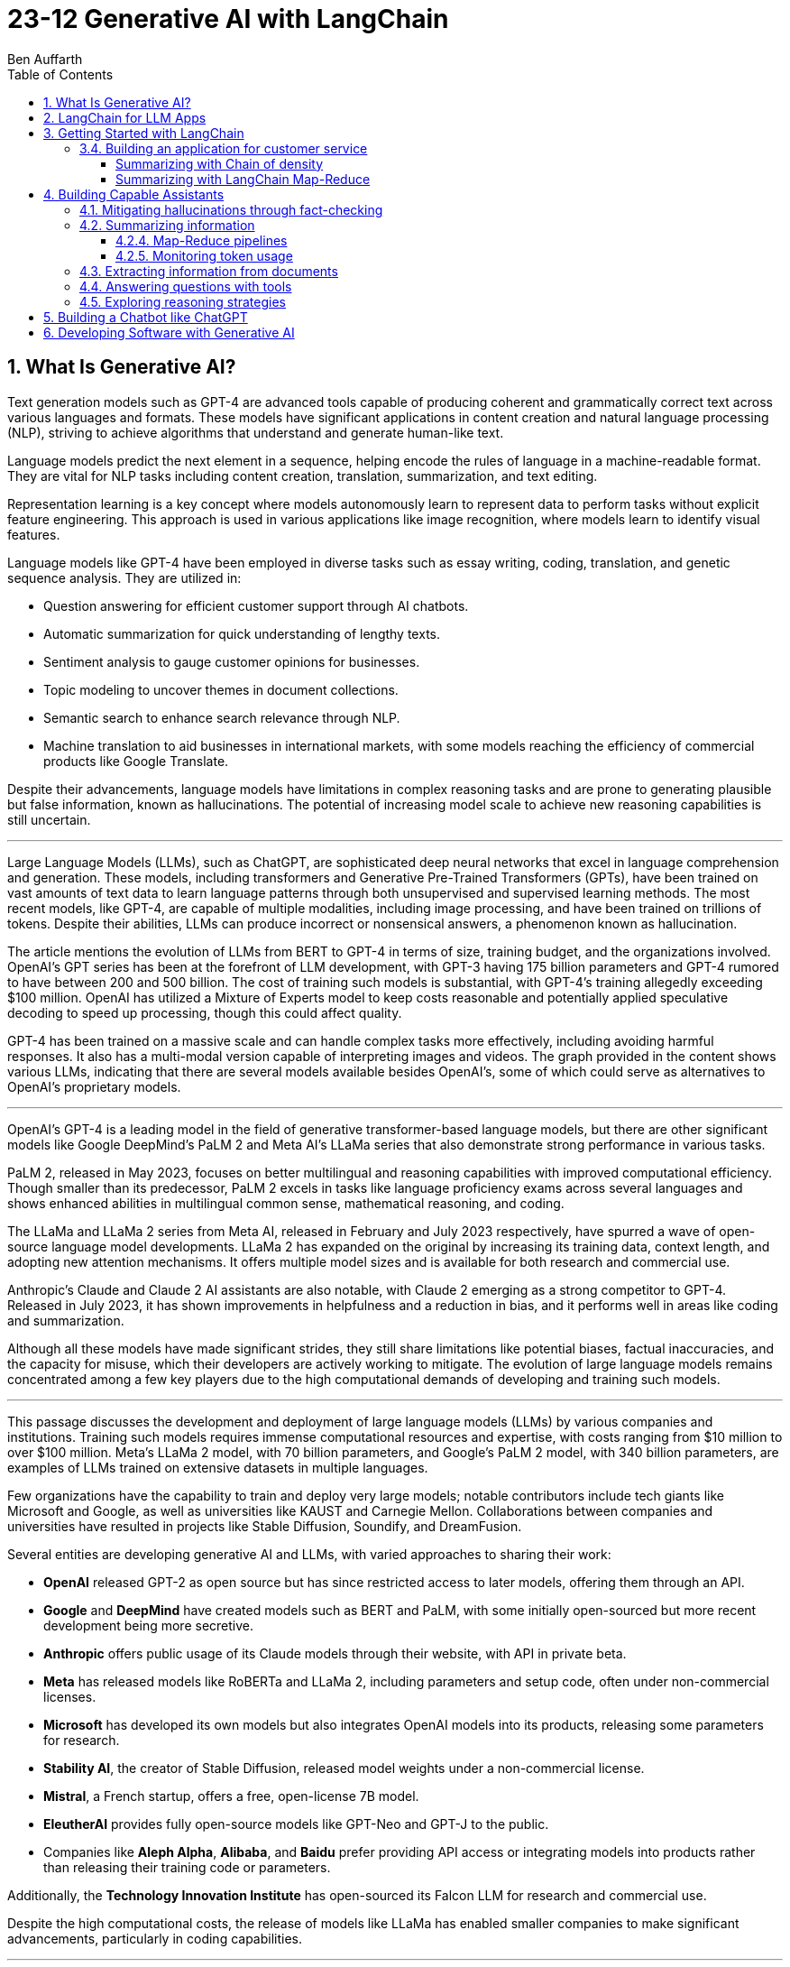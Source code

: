 = 23-12 Generative AI with LangChain
:source-highlighter: coderay
:icons: font
:toc: right
:toclevels: 4
Ben Auffarth

== 1. What Is Generative AI?

Text generation models such as GPT-4 are advanced tools capable of producing coherent and grammatically correct text across various languages and formats. These models have significant applications in content creation and natural language processing (NLP), striving to achieve algorithms that understand and generate human-like text.

Language models predict the next element in a sequence, helping encode the rules of language in a machine-readable format. They are vital for NLP tasks including content creation, translation, summarization, and text editing.

Representation learning is a key concept where models autonomously learn to represent data to perform tasks without explicit feature engineering. This approach is used in various applications like image recognition, where models learn to identify visual features.

Language models like GPT-4 have been employed in diverse tasks such as essay writing, coding, translation, and genetic sequence analysis. They are utilized in:

- Question answering for efficient customer support through AI chatbots.
- Automatic summarization for quick understanding of lengthy texts.
- Sentiment analysis to gauge customer opinions for businesses.
- Topic modeling to uncover themes in document collections.
- Semantic search to enhance search relevance through NLP.
- Machine translation to aid businesses in international markets, with some models reaching the efficiency of commercial products like Google Translate.

Despite their advancements, language models have limitations in complex reasoning tasks and are prone to generating plausible but false information, known as hallucinations. The potential of increasing model scale to achieve new reasoning capabilities is still uncertain.

---

Large Language Models (LLMs), such as ChatGPT, are sophisticated deep neural networks that excel in language comprehension and generation. These models, including transformers and Generative Pre-Trained Transformers (GPTs), have been trained on vast amounts of text data to learn language patterns through both unsupervised and supervised learning methods. The most recent models, like GPT-4, are capable of multiple modalities, including image processing, and have been trained on trillions of tokens. Despite their abilities, LLMs can produce incorrect or nonsensical answers, a phenomenon known as hallucination.

The article mentions the evolution of LLMs from BERT to GPT-4 in terms of size, training budget, and the organizations involved. OpenAI's GPT series has been at the forefront of LLM development, with GPT-3 having 175 billion parameters and GPT-4 rumored to have between 200 and 500 billion. The cost of training such models is substantial, with GPT-4's training allegedly exceeding $100 million. OpenAI has utilized a Mixture of Experts model to keep costs reasonable and potentially applied speculative decoding to speed up processing, though this could affect quality.

GPT-4 has been trained on a massive scale and can handle complex tasks more effectively, including avoiding harmful responses. It also has a multi-modal version capable of interpreting images and videos. The graph provided in the content shows various LLMs, indicating that there are several models available besides OpenAI's, some of which could serve as alternatives to OpenAI's proprietary models.

---

OpenAI’s GPT-4 is a leading model in the field of generative transformer-based language models, but there are other significant models like Google DeepMind’s PaLM 2 and Meta AI's LLaMa series that also demonstrate strong performance in various tasks.

PaLM 2, released in May 2023, focuses on better multilingual and reasoning capabilities with improved computational efficiency. Though smaller than its predecessor, PaLM 2 excels in tasks like language proficiency exams across several languages and shows enhanced abilities in multilingual common sense, mathematical reasoning, and coding.

The LLaMa and LLaMa 2 series from Meta AI, released in February and July 2023 respectively, have spurred a wave of open-source language model developments. LLaMa 2 has expanded on the original by increasing its training data, context length, and adopting new attention mechanisms. It offers multiple model sizes and is available for both research and commercial use.

Anthropic's Claude and Claude 2 AI assistants are also notable, with Claude 2 emerging as a strong competitor to GPT-4. Released in July 2023, it has shown improvements in helpfulness and a reduction in bias, and it performs well in areas like coding and summarization.

Although all these models have made significant strides, they still share limitations like potential biases, factual inaccuracies, and the capacity for misuse, which their developers are actively working to mitigate. The evolution of large language models remains concentrated among a few key players due to the high computational demands of developing and training such models.

---

This passage discusses the development and deployment of large language models (LLMs) by various companies and institutions. Training such models requires immense computational resources and expertise, with costs ranging from $10 million to over $100 million. Meta's LLaMa 2 model, with 70 billion parameters, and Google's PaLM 2 model, with 340 billion parameters, are examples of LLMs trained on extensive datasets in multiple languages.

Few organizations have the capability to train and deploy very large models; notable contributors include tech giants like Microsoft and Google, as well as universities like KAUST and Carnegie Mellon. Collaborations between companies and universities have resulted in projects like Stable Diffusion, Soundify, and DreamFusion.

Several entities are developing generative AI and LLMs, with varied approaches to sharing their work:

- **OpenAI** released GPT-2 as open source but has since restricted access to later models, offering them through an API.
- **Google** and **DeepMind** have created models such as BERT and PaLM, with some initially open-sourced but more recent development being more secretive.
- **Anthropic** offers public usage of its Claude models through their website, with API in private beta.
- **Meta** has released models like RoBERTa and LLaMa 2, including parameters and setup code, often under non-commercial licenses.
- **Microsoft** has developed its own models but also integrates OpenAI models into its products, releasing some parameters for research.
- **Stability AI**, the creator of Stable Diffusion, released model weights under a non-commercial license.
- **Mistral**, a French startup, offers a free, open-license 7B model.
- **EleutherAI** provides fully open-source models like GPT-Neo and GPT-J to the public.
- Companies like **Aleph Alpha**, **Alibaba**, and **Baidu** prefer providing API access or integrating models into products rather than releasing their training code or parameters.

Additionally, the **Technology Innovation Institute** has open-sourced its Falcon LLM for research and commercial use.

Despite the high computational costs, the release of models like LLaMa has enabled smaller companies to make significant advancements, particularly in coding capabilities.

---

The provided text discusses the transformative impact of the Transformer deep neural network architecture on natural language processing (NLP), particularly with the advent of models like BERT and GPT. This architecture, introduced in the paper "Attention Is All You Need" by Vaswani et al. in 2017, differs from previous models by processing words in parallel rather than sequentially, allowing for more efficient computation.

Transformers consist of an encoder and decoder, each comprising multiple layers with attention mechanisms and feed-forward networks. These models use positional encoding to retain information about word order, layer normalization for stable learning, and multi-head attention to capture different aspects of information simultaneously.

Attention mechanisms, a key feature of transformers, involve computing weighted sums of values based on the similarity between positions in the input sequence. Multi-Query Attention (MQA) is an extension that enhances efficiency, used in models such as OpenAI's GPT series.

Grouped-Query Attention (GQA) is another technique used to speed up attention computation by caching key and value pairs, although it has memory cost issues with larger contexts or batch sizes.

Other efficiency-increasing methods include sparse and low-rank attention, latent bottlenecks, and architectures like transformer-XL which use recursion to store and leverage hidden states of previously encoded sentences.

The majority of large language models (LLMs) are based on the Transformer architecture due to its effectiveness in understanding and generating human language, as well as applications in other domains like image, sound, and 3D object processing.

The text concludes by mentioning that GPT models, which dominate the landscape of LLMs, are characterized by their pre-training process, setting the stage for a discussion on how these models are trained.

---

The transformer model is trained in two stages: unsupervised pre-training and task-specific fine-tuning. Pre-training's objective is to learn a universal representation for various tasks. Masked Language Modeling (MLM) is a pre-training method where the model predicts missing words in a sentence. The model's parameters are updated to minimize the difference between its predictions and the actual tokens.

Two key metrics for training and evaluating language models are Negative Log-Likelihood (NLL) and Perplexity (PPL). NLL measures the probability of correct predictions, with lower values indicating better learning. PPL, which is the exponentiation of NLL, provides a more intuitive measure of model performance; a lower PPL suggests a model that accurately predicts words and is "less surprised" by the next word.

Perplexity is used to compare performance across different language models, where a lower value signifies a more effective model. The training process begins with tokenization, which converts words to numerical representations necessary for the model to process the input.

---

Tokenization is the process of breaking down text into smaller units called tokens, which can be words, subwords, punctuation marks, or numbers. These tokens are then converted into unique numerical IDs through a mapping dictionary. The dictionary is created from the training data before training a Large Language Model (LLM) and remains unchanged afterward.

The numerical IDs assigned to tokens are not random; they are within a specific range, determined by the size of the tokenizer's vocabulary. Tokens are essential for constructing sequences of text during the processing of natural language.

Different tokenization methods like Byte-Pair Encoding (BPE), WordPiece, and SentencePiece are used in various models. For instance, LLaMa 2's BPE tokenizer breaks numbers into single digits and decomposes unknown UTF-8 characters using bytes, with a total vocabulary size of 32,000 tokens.

LLMs have a context window that limits the length of the token sequence they can process, usually ranging from 1,000 to 10,000 tokens. The large scale of these models is briefly mentioned as a topic for further discussion.

---

The content discusses the trend of increasing language model sizes in machine learning, referencing a figure that shows their growth over time. This trend is linked to the decrease in computing costs and the pursuit of higher performance. Key findings from various research papers are highlighted:

- A 2020 paper by Kaplan et al. from OpenAI analyzed scaling laws for neural language models and found that transformers outperform LSTMs in handling long contexts, which leads to better performance and efficiency.
- The paper also established a power-law relationship between a model's performance and the dataset size, model size, and computational resources, suggesting that these factors should be scaled together to avoid performance bottlenecks.
- DeepMind researchers in 2022 suggested that large language models (LLMs) are undertrained relative to what scaling laws would recommend for compute budget and dataset size. They showed that a smaller model (Chinchilla) could outperform a larger one (Gopher) if trained longer with a proportional dataset.
- Contrary to the trend of larger models, Microsoft Research's recent study found that a smaller network (350M parameters) trained on high-quality data can perform competitively, challenging the notion that bigger is always better.
- Future chapters of the source will explore the implications of scaling laws for generative models and the potential for new scaling laws related to data quality.
- Lastly, the content mentions that after pre-training, models are prepared for specific tasks through fine-tuning or prompting, which will be discussed in the context of task conditioning.

---

Conditioning Large Language Models (LLMs) involves adapting them for specific purposes, and it can be achieved through fine-tuning and prompting:

- **Fine-tuning** is the process of further training a pre-trained LLM on a specific dataset to improve its performance on a particular task. This can include instruction tuning, where the model learns to follow natural language instructions, and Reinforcement Learning from Human Feedback (RLHF), which aims to make the model more helpful and safe.

- **Prompting techniques** involve providing the model with text-based problems to solve. These can range from simple questions to complex instructions, and may or may not include examples. Zero-shot prompting doesn't use examples, while few-shot prompting provides a few example problems and solutions to guide the model.

---

The provided content explains how to access OpenAI's model and other language models (LLMs) through their website, API, or platforms like Hugging Face. Open-source LLMs can be downloaded, fine-tuned, or fully trained, with a guide to fine-tuning provided in Chapter 8 of the referenced book. It also mentions the use of generative AI in creating 3D images, avatars, and other graphical content, with a focus on text-to-image generation. The book will primarily discuss LLMs due to their wide-ranging applications but will also touch upon image models. Upcoming sections will review state-of-the-art methods for text-conditioned image generation, including progress, challenges, and future directions.

---

Text-to-image models are AI systems that generate images from textual descriptions. They are used in various fields, such as art, design, and advertising, to create visuals based on textual prompts. The models employ techniques like diffusion processes, where they start with a random noise and refine it into an image. They also use text encoders to convert text into embeddings, which are then processed in successive stages to produce images.

There are two main types of models: Generative Adversarial Networks (GANs) and diffusion models. GANs consist of two competing networks, a generator and a discriminator, which improve over time to create realistic images. Diffusion models work by gradually denoising a noisy image until it becomes a coherent picture corresponding to the text prompt.

Stable Diffusion is a notable example that operates in latent space, which is more computationally efficient than pixel space. It uses a Variational Autoencoder (VAE) for compression and a U-Net architecture for denoising. Stable Diffusion has been made available publicly under an open license, allowing wide access and use on consumer-grade hardware.

The training for these models is done on large datasets, and images are generated through a series of steps, including encoding, denoising, and decoding. The models can also be conditioned with specific inputs like depth maps or outlines to create images that closely match the text prompts.

These AI capabilities also extend to other domains beyond image generation, but the provided content focuses on the text-to-image context.

== 2. LangChain for LLM Apps

LLMs (Large Language Models) are powerful tools for language processing but have notable limitations, which need to be understood when they are employed in applications:

1. **Outdated Knowledge**: LLMs are trained on historical data and cannot update their knowledge without new training, leaving them unaware of recent events or developments.
2. **Inability to Take Action**: LLMs are not capable of performing interactive actions such as web searches or data retrieval, which limits their practical use.
3. **Lack of Real-Time Context**: They struggle with understanding context from previous interactions, and cannot incorporate new context without external data sources.
4. **Hallucination Risks**: LLMs may generate inaccurate or nonsensical responses when they lack concrete information on a topic.
5. **Biases and Discrimination**: The biases present in their training data can lead to biased outputs, which reflect religious, ideological, or political prejudices.
6. **Lack of Transparency**: The complexity of LLMs can make their decision-making process opaque and not easily understandable.
7. **Memory Limitations**: LLMs may not remember details from earlier parts of a conversation or struggle to provide relevant additional information.

To illustrate these limitations, the author provides examples where an LLM:

- Lacks up-to-date information about a query concerning LangChain, potentially leading to incorrect responses about a different entity with the same name.
- Performs inconsistently in solving math problems, correctly answering one question but failing another, highlighting the LLM's reliance on training data rather than computational ability.
- Could face problems with reasoning, such as determining whether a fruit would float based on its density compared to water, due to difficulties in synthesizing information.

The challenges posed by these limitations can be addressed by integrating LLMs with external data sources, analytical tools, and other applications to provide real-world context and enhance functionality. However, careful design and monitoring are required to mitigate risks such as bias and inappropriate content.

---

The excerpt discusses various techniques to improve the performance and reliability of large language models (LLMs), which include:

- **Retrieval augmentation**: Enhancing model responses with information from knowledge bases to provide current context and reduce false information.
- **Chaining**: Allowing the model to perform searches and calculations as part of its response process.
- **Prompt engineering**: Designing prompts that include critical context to steer the model towards appropriate responses.
- **Monitoring, filtering, and reviews**: Implementing continuous oversight to identify and correct issues with the model’s inputs and outputs through:
    1. Automated **filters** like block lists and sensitivity classifiers.
    2. Monitoring based on **constitutional principles** to ensure ethical content.
    3. **Human reviews** to gain insights into the model’s behavior and outputs.
- **Memory**: Maintaining the context of conversations over time.
- **Fine-tuning**: Adapting the model with data that's more relevant to its intended use to align with application-specific requirements.

The text emphasizes that merely increasing a model's size does not grant it advanced reasoning skills. Instead, explicit strategies like prompting and chain-of-thought reasoning are necessary for compositional tasks. Techniques like self-ask prompting encourage the model to break down complex problems methodically.

The integration of these tools into training helps bridge gaps in the model’s abilities, where prompting provides context, chaining allows for logical inference, and retrieval adds factual data. This turns basic LLMs into more sophisticated reasoning tools.

Proper prompt engineering and fine-tuning are essential for preparing models for practical applications, while continuous monitoring ensures any problems are promptly addressed. Filters serve as an initial safeguard, and adherence to AI constitutional principles aims to ensure ethical behavior.

Connecting LLMs to external data sources is important for maintaining accuracy and reducing the generation of false information (hallucination), although it adds complexity to the system. Frameworks like LangChain offer a structured approach to responsibly use LLMs by enabling the combination of model queries with data sources, thus overcoming the limitations of standalone LLMs. The text suggests that with these enhancements, it is possible to create AI systems that were not feasible before due to inherent model limitations, setting the stage for further discussion on the topic.

---

Large Language Models (LLMs), when integrated with specialized tools into applications, can significantly impact the digital landscape. These applications often involve a series of prompted interactions with LLMs, sometimes supplemented with external services or data sources to complete tasks.

Traditional software applications follow a multi-layer architecture with distinct client, frontend, backend, and database layers. In contrast, an LLM app uses an LLM to understand and respond to natural language prompts, including a client layer for user input, prompt engineering to guide the LLM, an LLM backend for processing, an output parsing layer, and optional integration with external services.

LLM apps can be enhanced with functions such as API access, advanced reasoning algorithms, and retrieval augmented generation (RAG) which weaves in external knowledge for more robust capabilities. These extensions enable LLM apps to execute complex logic chains, interact with databases conversationally, and provide dynamic responses based on up-to-date information.

The advantages of LLM applications include nuanced language processing, personalization, contextualization, and the ability to perform multi-step inferences. They facilitate natural user interactions and can be developed more efficiently since they do not require manual coding for every language scenario.

However, responsible data practices are crucial to address concerns around privacy, security, and potential misuse. LLM applications can be applied in various domains, such as chatbots, intelligent search engines, automated content creation, question answering, sentiment analysis, text summarization, data analysis, and code generation.

The effectiveness of LLMs is amplified when they are combined with other knowledge sources and computational tools. The LangChain framework is designed to integrate LLMs with other components to build complex, reasoning-based applications, addressing challenges associated with LLMs and enabling the creation of customized NLP solutions.

---

LangChain is an open-source Python framework created by Harrison Chase in 2022, designed to ease the development of applications powered by large language models (LLMs). It provides a modular structure that allows developers to integrate language models with external data sources and services. Sequoia Capital and Benchmark, known for funding major tech companies, have invested in LangChain.

The framework offers reusable components and pre-assembled chains to streamline the creation of complex LLM applications. It addresses common challenges in LLM application development, such as prompt engineering, bias mitigation, and integrating external data, by providing abstracted and composable tools.

LangChain also supports advanced features like conversational context, persistence through agents and memory, and the ability to interact more sophisticatedly with the environment. Its key benefits include its modular design, chaining capabilities, memory and persistence for stateful interactions, and the open-source community.

Although LangChain is primarily a Python-based framework, there are companion projects in JavaScript (LangChain.js) and Ruby (`Langchain.rb`). Development of LLM applications can be challenging, but resources like documentation, courses, communities, and a Discord server are available to support developers.

An ecosystem is growing around LangChain, with extensions and integrations being regularly added. LangSmith offers debugging, testing, and monitoring tools for LLM apps. LlamaHub and LangChainHub provide libraries for building LLM systems, with LlamaHub focusing on data integration and LangChainHub serving as a repository for sharing LangChain artifacts.

Additionally, LangFlow and Flowise are UIs that facilitate the visual assembly of LangChain components into executable workflows. LangChain can be deployed locally or on various platforms, and `langchain-serve` streamlines deployment on the Jina AI cloud.

The framework aims to simplify the development process for more advanced LLM applications by leveraging its modular components, including memory, chaining, and agents.

---

The passage discusses the concept of "chains" in LangChain, which are sequences of calls to components that can be used to build complex applications. Chains can include various components, such as language model calls, mathematical tools, and database queries, and are designed to be modular, composable, and reusable. They can be used to improve LangChain application performance by chaining prompts together or integrating specific tools, and they can enforce policies to moderate content or align with ethical standards.

For example, the `LLMCheckerChain` is used to verify statements and reduce inaccurate responses, a technique supported by a research paper which showed a 20% improvement in task performance. Router chains can autonomously decide which tool to use for a given task.

Benefits of using chains include modularity, composability, readability, maintainability, reusability, easy tool integration, and productivity. Creating a chain typically involves breaking down a workflow into logical steps and ensuring that components are single-responsibility and stateless for maximum reusability. Customizable configurations, robust error handling, and monitoring/logging are essential for creating reliable chains.

---

Agents in LangChain are self-governing software entities designed to perform tasks and achieve specific goals through interaction with users and environments. They are distinct from chains, which are sequences of components that execute logical steps. Agents use chains by orchestrating them to take actions based on goals. They make decisions on actions by using large language models (LLMs) as reasoning engines, which process the available tools, user input, and past actions to determine the next step or final response.

Tools are essential functions that agents utilize to interact with the real world, and the agent executor runtime manages the continuous cycle of querying the agent, performing tool actions, and incorporating feedback from the environment, while handling technical details like error management and parsing.

The main advantages of agents include goal-driven behavior, the ability to dynamically adjust to environmental changes, maintaining context through statefulness, robust error handling through alternatives, and the composition of reusable chains.

Agents enable complex, multi-step tasks and interactive applications such as chatbots. They are designed to select and use the appropriate tools, as exemplified by an agent choosing to use a calculator or Python interpreter for calculations, indicating that sometimes simpler tools are more effective than complex LLMs for specific tasks.

However, agents and chains typically operate without retaining context from one execution to the next, presenting a limitation in statelessness. To address this, LangChain introduces memory components that allow information to be carried over between executions, enabling agents to maintain state and context.

---

LangChain's concept of memory allows for the persistence of state between executions of a chain or agent, enhancing the development of conversational and interactive applications. Memory enables the storage of conversational contexts, facts, relationships, and task progress, which improves response coherence and relevance, provides consistency, and maintains contextual information across sessions. This memory system reduces redundant LLM calls, saving on API costs and maintaining necessary context for the agent or chain.

LangChain offers a standard memory interface and various storage integrations, including databases. Some of the memory options provided are:

- `ConversationBufferMemory` for full message history storage, though it increases latency and costs.
- `ConversationBufferWindowMemory` for retaining only recent messages.
- `ConversationKGMemory` for summarizing exchanges into a knowledge graph.
- `EntityMemory` for persisting agent states and facts, often backed by a database.

There are multiple database options available for durable storage, such as SQL databases (e.g., Postgres, SQLite), NoSQL databases (e.g., MongoDB, Cassandra), in-memory databases like Redis, and managed cloud services like AWS DynamoDB. Specialized memory servers like Remembrall and Motörhead are also available for optimized conversational context.

The choice of memory approach depends on specific requirements such as persistence needs, data relationships, scalability, and resources. Effective memory patterns are crucial for creating stateful, context-aware agents, and LangChain provides the tools and integrations necessary to build such advanced AI systems.

---

LangChain provides a framework for integrating external services, such as databases and APIs, into language models, enhancing their capabilities beyond simple text processing. Tools within LangChain offer various functionalities, including document loading, indexing, and data storage, and can be organized into toolkits that share resources. These tools can be combined with language models to address a wide range of tasks:

- **Machine translator**: Helps models understand and respond in multiple languages.
- **Calculator**: Performs basic arithmetic operations.
- **Maps**: Provides location-based services, routing, and points of interest information.
- **Weather**: Supplies real-time weather data for various locations.
- **Stocks**: Accesses stock market data for financial analysis.
- **Slides**: Assists in creating presentation slides based on high-level semantics.
- **Table processing**: Analyzes and visualizes tabular data using data manipulation APIs.
- **Knowledge graphs**: Facilitates querying of structured factual data.
- **Search engine**: Enhances web-based information retrieval.
- **Wikipedia**: Aids in searching and disambiguating Wikipedia content.
- **Online shopping**: Enables e-commerce functionalities like product searching and selection.

Additional tools include AI Painting for image generation, 3D Model Construction for creating 3D visuals, Chemical Properties for scientific inquiries, and database tools for interacting with databases using natural language.

These tools significantly expand the applications of language models, allowing them to perform various specialized tasks efficiently. 

---

LangChain is a framework designed to build applications using large language models (LLMs) by providing modular components for various tasks. It enables the creation of pipelines, also known as chains, to perform sequences of actions such as loading documents, embedding for retrieval, querying LLMs, parsing outputs, and writing to memory. These components can be mixed and matched to align with specific application goals.

Key components of LangChain include:

- Interfaces for interacting with LLMs and chat models, supporting asynchronous, streaming, and batch operations.
- Document loaders for ingesting data from various sources into text and metadata.
- Document transformers for adapting data through manipulation like splitting, combining, and filtering.
- Text embedding models for creating vector representations of text to facilitate semantic search.
- Vector stores for indexing document vectors to improve retrieval efficiency.
- Retrievers to return relevant documents based on a query.
- Tools for interacting with external systems such as databases or web searches.
- Agents that are goal-driven systems using LLMs to plan and execute actions.
- Toolkits to initialize groups of tools sharing resources.
- Memory components to maintain conversation and workflow information across sessions.
- Callbacks for integrating with pipeline stages for tasks like logging and monitoring.

The framework offers standardized interfaces for integrating with various language model providers, allowing for easy swapping of models depending on cost, energy efficiency, or performance needs. It also provides prompt classes for user interaction with LLMs, which can be optimized through prompt engineering, and a collection of templates and battle-tested prompts.

LangChain supports a variety of data types and includes utilities for external system interaction, with the aim to enhance LLMs' knowledge and performance in applications like question answering and summarization. It also offers numerous integrations for vector storage, facilitating efficient document retrieval even for large documents.

For more detailed information, the LangChain API reference and code examples are available online. LangChain stands out as a comprehensive and feature-rich framework for building LLM applications.

---

This text discusses the landscape of application frameworks designed for large language models (LLMs), with a focus on open-source libraries in Python for building dynamic LLM applications. It compares the popularity of various frameworks using GitHub stars over time, referencing a graph that illustrates their relative growth.

The frameworks mentioned include:

- **Haystack**: The oldest framework mentioned, which started in early 2020 and is focused on creating large-scale search systems. Despite its early start, it is the least popular among those discussed.
- **LangChain**: A rapidly growing framework that specializes in chaining LLMs together using agents, prompt optimization, and context-aware information retrieval/generation. It is praised for its modular interface and comprehensive toolset.
- **LlamaIndex (previously GPTIndex)**: Aimed at advanced retrieval tasks rather than a broad range of LLM applications.
- **SuperAGI**: Offers features similar to LangChain, including a marketplace for tools and agents, but it is not as extensive or well-supported.
- **AutoGen**: A Microsoft project that facilitates the creation of workflows powered by LLMs, particularly through customizable conversational agents that automate coordination between LLMs, humans, and tools.

The text also references AutoGPT and other tools focused on prompt engineering, such as Promptify, but notes their limitations in reasoning and tendency to fall into logic loops. Additionally, it mentions frameworks in other programming languages, like Dust in Rust, which is geared towards the design and deployment of LLM apps.

The author emphasizes the importance of foundational knowledge in leveraging LLM frameworks effectively and responsibly, and suggests that investment in education is crucial to develop capable LLM applications.

== 3. Getting Started with LangChain

The provided text describes the use of a fake LLM (Large Language Model) in testing environments to simulate responses from a real LLM without making actual API calls. This allows developers to rapidly prototype and test their applications without being constrained by rate limits or the need for a live LLM. The fake LLM can be used for mocking various responses to ensure that an application handles them correctly, thus facilitating quick iteration.

The text includes a simple example of initializing a `FakeLLM` in Python that returns a single response "Hello". It also provides a more complex example using `FakeListLLM` to mock a sequence of responses within an agent framework that leverages tools like a Python REPL. This is used to demonstrate how an agent can interact with a tool based on the fake LLM's output. The agent in this example is set up to react to input text ("what's 2 + 2") and, through the fake LLM's responses, perform an action (running Python code via REPL) and return a result ("Final Answer: 4").

The text highlights that the action performed by the agent must match the `name` attribute of the tool, which in this example is "Python_REPL". The fake LLM can be programmed to return a different final answer, which would not be consistent with the actual computation.

---

To use OpenAI's API, it is necessary to obtain an API key, and the text provides a step-by-step guide on how to do this, including creating a login, setting up billing, and generating a new key on the OpenAI platform. A Python code snippet is also given, showing how to set up an OpenAI language model class and create an agent that can perform calculations. An example demonstrates the agent correctly solving a simple arithmetic problem.

---

Hugging Face is a leading company in the field of natural language processing (NLP), known for its open-source contributions and machine learning hosting services. It is based in the United States and is responsible for creating the widely-used Transformers Python library, which supports NLP models like Mistral 7B, BERT, and GPT-2, while being compatible with PyTorch, TensorFlow, and JAX.

The company also operates the Hugging Face Hub, an online platform with over 120,000 models, 20,000 datasets, and 50,000 demo applications (spaces) that serves as a collaborative environment for machine learning practitioners. Their ecosystem includes other libraries such as `Datasets` for managing datasets, `Evaluate` for model evaluation, `Simulate` for running simulations, and `Gradio` for creating machine learning demos.

Hugging Face has engaged in significant research initiatives, such as the BigScience Research Workshop and the release of the BLOOM model, which has 176 billion parameters. They have secured substantial funding, with a Series C round valuing the company at $2 billion, and have formed partnerships with industry giants like Graphcore and AWS.

Users can access and integrate Hugging Face models into their applications by creating an account and obtaining API keys. For example, using the Flan-T5-XXL model developed by Google, one can run NLP tasks like answering questions, as demonstrated in the provided Python code snippet.

---

Google Cloud Platform offers access to various machine learning models and functions through Vertex AI, with language models such as LaMDA, T5, and PaLM available. The Natural Language API has been updated with a new large language model for Content Classification, featuring over 1,000 labels and supporting 11 languages.

To use models on GCP, one must install the `gcloud` command-line interface and authenticate using the provided command. Vertex AI must be enabled for the project, which involves installing the Google Vertex AI SDK.

Setting up the Google Cloud project ID can be done in multiple ways, including using `gcloud`, passing a constructor argument, using `aiplatform.init()`, or setting a GCP environment variable.

Running a model involves using the VertexAI class and LLMChain with a PromptTemplate. The provided example demonstrates running a query about which NFL team won the Super Bowl in the year Justin Bieber was born, with a step-by-step reasoning approach. The response correctly identifies the San Francisco 49ers as the winners in 1994, despite a misspelling of Bieber's name.

Vertex AI has specialized models for various tasks, such as following instructions, conversation, and code generation. Models like text-bison, chat-bison, code-bison, codechat-bison, and code-gecko have different token limits and are designed for specific use cases.

The example also shows the code-bison model generating a Python function to solve the FizzBuzz problem, suggesting the model's capability to generate functional code for common programming tasks. The documentation provides more detailed and current information about the models and their updates.

---

Jina AI is an AI company based in Berlin that provides cloud-native neural search solutions for various data types, including text, image, audio, and video. The company, founded in 2020, has developed an open-source neural search ecosystem to help developers create scalable and efficient information retrieval systems. They also introduced a tool called Finetuner for fine-tuning deep neural networks according to specific needs.

The company has raised $37.5 million through funding rounds, with significant investment from GGV Capital and Canaan Partners. Jina AI offers an API platform for setting up services like image captioning and visual question answering.

The document includes an example of setting up a Visual Question Answering API and a guide to using Jina AI's services with LangChain, a library that facilitates working with language models. Although Jina AI APIs are not directly available through LangChain, users can integrate them by subclassing the `LLM` class. Instructions on setting up a chatbot with Jina AI are provided, along with examples of API calls for translation and food recommendation tasks.

The document distinguishes between LLMs (text completion models) and chat models (designed for conversational interactions) in LangChain, noting that both implement a base language model interface allowing for versatility in application usage.

=== 3.4. Building an application for customer service

Generative AI can greatly assist customer service agents by classifying customer sentiment, summarizing lengthy messages, predicting customer intent, and suggesting answers to improve response accuracy and timeliness. LangChain facilitates the use of various models, including those from Hugging Face, for tasks like sentiment analysis and summarization. For instance, sentiment analysis can identify negative or positive emotions in customer communications, while summarization tools condense lengthy texts. Popular models on Hugging Face for these tasks include `distilbert-base-uncased-finetuned-sst-2-english` for sentiment classification and `facebook/bart-large-cnn` for summarization. The use of AI in customer service can help with the quick resolution of common issues, allowing human agents to focus on complex problems, thereby enhancing customer service efficiency and effectiveness.

==== Summarizing with Chain of density

Missing entities:: Generative AI; LangChain; Hugging Face integrations; sentiment analysis; summarization; intent classification; Zengzhi Wang; Financial PhraseBank; ProsusAI/finbert; Python code; Vertex AI; Prototype; Chapter 5; Chatbot; GPT-3.5; GitHub; spaCy; Cohere; NLP Cloud; LLMs; few-shot prompts; pipeline; `HuggingFaceHub`; `load_huggingface_tool()`; `cardiffnlp/twitter-roberta-base-sentiment`; emoji prediction; irony detection; hate speech detection; offensive language identification; stance detection; `LABEL_0`; facebook/bart-large-cnn; t5-small; t5-base; sshleifer/distilbart-cnn-12-6; t5-large; `HUGGINGFACEHUB_API_TOKEN`; PromptTemplate; LLMChain; graphical interface; AI automation; customer service workflows

Generative AI tools like LangChain can enhance customer service by offering sentiment analysis, summarization, and intent classification. Integrations with platforms like Hugging Face provide access to specialized models, such as ProsusAI/finbert for financial text. Python code examples demonstrate how to use these tools, highlighting their application in a prototype for a chatbot in Chapter 5. For instance, GPT-3.5 generated a customer email complaint, available on GitHub, which was analyzed using spaCy, Cohere, and NLP Cloud models. Using few-shot prompts, LLMs can be executed through a pipeline or via `HuggingFaceHub` and `load_huggingface_tool()` loaders. The `cardiffnlp/twitter-roberta-base-sentiment` model, capable of emoji prediction, irony detection, hate speech detection, offensive language identification, and stance detection, identified the email's sentiment as negative (`LABEL_0`). The `facebook/bart-large-cnn` is among the most downloaded summarization models on Hugging Face, along with t5 variants. With `HUGGINGFACEHUB_API_TOKEN`, the model can summarize text remotely. Vertex AI is also showcased, where a PromptTemplate and LLMChain identified the email's category. The potential for AI automation in customer service workflows is evident, and a graphical interface can be implemented for agents to interact with AI-enhanced systems.

==== Summarizing with LangChain Map-Reduce

Generative AI can enhance customer service by assisting agents with tasks such as sentiment classification, summarization, and intent classification, leading to more personalized and efficient service. LangChain allows the use of various AI models, including those from Hugging Face, for these purposes. The text illustrates how AI can interpret customer sentiment, summarize communications, and categorize issues, suggesting that AI could manage routine inquiries and free up human agents for complex problems. The integration of AI tools into a user-friendly interface for agents is proposed for future exploration.

== 4. Building Capable Assistants

=== 4.1. Mitigating hallucinations through fact-checking

The text discusses the issue of hallucination in Large Language Models (LLMs), where generated text does not accurately reflect the input, leading to misinformation. It emphasizes the importance of fact-checking to maintain information integrity and mitigate societal harm caused by misinformation, such as distrust in science and damage to democratic processes.

The process of automatic fact-checking is described in three stages: claim detection, evidence retrieval, and verdict prediction. The process is demonstrated using a pipeline diagram from a GitHub repository. Pre-trained LLMs with extensive world knowledge from sources like Wikipedia can be prompted to retrieve facts for evidence verification, or external tools can be used to search knowledge bases and other corpora.

A practical application is introduced with the `LLMCheckerChain` in LangChain, which uses prompt chaining to question the assumptions behind statements and check their validity. The model sequentially lists assumptions, checks their truthfulness, and makes a final judgment on the initial question. The example provided shows how this process can be used to verify which mammal lays the largest eggs, demonstrating that while not infallible, the fact-checking approach can improve the reliability of LLMs.

=== 4.2. Summarizing information

[NOTE]
====
Example:: generative_ai_with_langchain/summarize/prompts.py

Web Server:: generative_ai_with_langchain/webserver/chat.py
====

The provided text explains how to use LangChain, a Python library, to summarize text using OpenAI's language models. It describes two methods: a basic approach using prompts and a more Pythonic way using LangChain decorators. The latter offers a cleaner interface, enabling developers to write natural Python code while leveraging the power of language models for tasks such as summarization. An example demonstrates summarizing a piece of text into a one-sentence summary using the `@llm_prompt` decorator.

---

The provided text describes the use of prompt templates in LangChain Expression Language (LCEL) to dynamically insert text into prompts, which is useful for tasks like text summarization. The example code demonstrates how to set up a prompt template and create a chain in LCEL that includes a language model (LLM) and an output parser. The chain is then used to generate a summary of the provided text. LCEL offers benefits such as asynchronous processing, batching, streaming, and other features that enhance productivity and integration.

---

Salesforce researchers have devised a method called Chain of Density (CoD) for GPT-4 that produces increasingly dense and concise summaries by iteratively including more informative entities without extending the length. Using a structured prompt, the process starts with a sparse summary and, through five rounds of editing, integrates additional entities while maintaining word count. This technique enhances the information density of summaries, but there's a balance to strike as too many entities can reduce clarity. The effectiveness of CoD is evaluated through human studies and GPT-4 scoring, highlighting the trade-offs between detail and coherence in AI-generated text.

==== 4.2.4. Map-Reduce pipelines

[NOTE]
====
Jupyter::
my/08_summarize.ipynb

LangChain - Summarization::
https://python.langchain.com/docs/use_cases/summarization

Markdown Loader::
https://python.langchain.com/docs/modules/data_connection/document_loaders/markdown
====

LangChain enables efficient processing of documents using a map-reduce approach with large language models (LLMs). Documents are split into chunks, each summarized in parallel (map step), and then combined and further summarized (reduce step). This method allows for scaling summarization to any text length and can include an optional collapsing step to ensure chunks fit within token limits.

The process involves loading a document, like a PDF, summarizing each part independently, and then combining these summaries into a final, concise document. Custom prompts can be used for different steps to tailor the output, such as summarizing, translating, or rephrasing.

An example in Python demonstrates loading a PDF, summarizing it with a map-reduce chain, and outputting the summary. The approach is customizable, allows parallel processing, and can be used for various applications like literature reviews. However, when using cloud services, this method may increase computational costs due to the number of tokens processed.

==== 4.2.5. Monitoring token usage

When using language models like those from OpenAI, it is crucial to monitor token usage to manage costs. OpenAI offers a variety of models tailored to different tasks, such as ChatGPT for dialogue and InstructGPT for instruction-following, with varying levels of speed and capability, affecting their pricing. For image generation, OpenAI has DALL·E, and for speech transcription and translation, it provides Whisper, each with different pricing structures.

To track token usage and costs, OpenAI provides a callback function in Python that displays the number of tokens used and the associated cost for each operation. Additionally, the `generate()` method and the chat completions response format offer information on token usage. Understanding these costs is essential for managing the budget in production environments. The upcoming chapter will discuss tools that offer further insights into the token usage of generative AI models.

=== 4.3. Extracting information from documents

OpenAI announced updates to their API in June 2023, adding **function calling** capabilities to enhance the interaction with GPT models, specifically `gpt-4-0613` and `gpt-3.5-turbo-0613`. This new feature allows developers to define functions in a schema format which the models can use to return structured outputs, such as JSON objects. This is particularly useful for creating chatbots, converting natural language into API or database queries, and extracting structured data from text.

Developers can define functions using the `functions` parameter in the API and describe them using JSON schema. This enables precise extraction of information, as demonstrated with an example schema for a Curriculum Vitae (CV) using the Pydantic library for parsing.

LangChain, a tool for building LLM applications, can utilize these function calls for tasks such as information extraction from documents. An example code snippet demonstrates how one might extract information from a CV using LangChain’s `create_extraction_chain_pydantic()` function and an OpenAI model.

The result of this extraction process may not be perfect, capturing only a part of the desired information, but it illustrates the potential of this approach. OpenAI's function calling is integrated into the system message and is optimized for their models, which affects the context limit and billing.

LangChain supports function calls natively and can use models from providers other than OpenAI. The chapter also hints at further integrations, allowing LLM agents to execute function calls to connect with live data, services, and runtime environments. The next section is set to discuss how tools can augment context by retrieving external knowledge sources.

=== 4.4. Answering questions with tools

[NOTE]
====
Streamlit:: st_langchain.py
====

LangChain is a platform that enhances the capabilities of large language models (LLMs) by enabling them to interact with external data sources and tools, thus allowing them to perform domain-specific tasks and access real-time information. This functionality is facilitated by a framework of agents and chains that can be developed to include tools like calculators, search engines (like DuckDuckGo and Wolfram Alpha), and information databases (like arXiv and Wikipedia). These tools help LLMs provide more accurate and relevant responses by grounding them in real-world data and reducing incorrect or hallucinated replies.

The integration of LLMs with tools can be demonstrated by setting up an agent in Python, which includes a DuckDuckGo search tool for privacy-focused searches, Wolfram Alpha for math questions, arXiv for academic research, and Wikipedia for information about notable entities. To use Wolfram Alpha, a developer account and token are required.

LangChain can also be used to build interactive web applications using Streamlit, a platform that facilitates the creation of user interfaces for machine learning workflows. An example provided in the text shows how to create a Streamlit app that enables users to interact with a chatbot powered by LangChain. This Streamlit integration allows for real-time updates, easy deployment, and sharing through Streamlit Community Cloud or Hugging Face Spaces.

The text illustrates the process of building a Streamlit app and deploying it, highlighting the advantages of a quick and intuitive user interface that can be tailored to specific use cases. Streamlit apps are responsive and can handle complex workflows, allowing users to interact with the LLM-powered agent with ease. Despite these advancements, the LLM's reasoning abilities are limited, and the text suggests that more advanced types of agents can be implemented to overcome these limitations.

=== 4.5. Exploring reasoning strategies

[NOTE]
====
Streamlit:: st_plan.py
====

Language Large Models (LLMs) are adept at recognizing patterns but have limitations in performing complex multi-step symbolic reasoning. To enhance their capabilities, hybrid systems combining neural pattern recognition and symbolic manipulation are being developed. These advanced systems can perform multi-step deductive reasoning, mathematical problem-solving, and optimized action planning.

Hybrid systems involve various components and architectures such as action agents, which iterate based on new observations, and plan-and-execute agents, which create a full plan before taking action. Action agents use an observation-dependent approach, while plan-and-execute agents involve a Planner to create plans and a Solver to execute the final output after evidence is gathered.

The research application LangChain demonstrates how to implement these reasoning strategies, allowing users to select between zero-shot-react and plan-and-solve strategies. The application uses a combination of tools and LLMs to answer complex questions, and it can be executed using Streamlit, a tool for creating web applications.

The plan-and-solve strategy is particularly efficient as it can use specialized, smaller models for planning and solving, and it can handle more complex tasks by breaking them down into subtasks. However, challenges such as calculation errors and semantic misunderstandings can arise. Despite these issues, these strategies are valuable for improving the reasoning capabilities of LLMs and their effectiveness in problem-solving tasks.

== 5. Building a Chatbot like ChatGPT

[NOTE]
====
Example::
generative_ai_with_langchain/chat_with_retrieval/app.py
====

Retrieval-augmented generation (RAG) is a method used to improve text generation by incorporating external knowledge into language models, referred to as Retrieval-Augmented Language Models (RALMs). Unlike traditional language models that rely solely on a given prompt, RALMs use semantic search algorithms to find and use relevant information from external sources to create more accurate and contextually appropriate text. This process involves dynamically querying and retrieving data to inform the generation process, which can lead to more nuanced, factually correct, and useful outputs. The technique relies on efficient storage and indexing of vector embeddings to perform real-time semantic searches across vast document collections. By leveraging RAG, language models can reduce incorrect or irrelevant responses, especially in specialized fields like healthcare. Vector search, a related concept, involves retrieving vectors based on similarity to enhance various applications including search engines and chatbots.

---

Embeddings are numerical vectors that represent objects like words, sentences, or images in a format that machines can understand, capturing their semantic content. In OpenAI LLM an embedding consists of 1,536 numbers that encapsulate the text's meaning. Word embeddings can be visualized in a vector space where semantic similarity corresponds to proximity. Traditional methods like the *bag-of-words* have been succeeded by more advanced models like *word2vec*, which learn embeddings from word context. For images, embeddings can be derived from convolutional neural networks.

Embeddings are used for a variety of machine learning tasks, such as measuring similarity, classification, or as input for other models. In LangChain, embeddings can be obtained using methods like `embed_query()` for single inputs or `embed_documents()` for multiple inputs. Arithmetic operations can be performed on embeddings, like calculating distances to analyze similarity.

The text also discusses how to generate and analyze embeddings using LangChain and Python code, including visualizing distances between word embeddings to confirm their semantic relationships. Additionally, LangChain offers tools for integrating embeddings into apps and systems, as well as a `FakeEmbeddings` class for testing without external calls.

---

Vector search is a technique used to find similar data points in a high-dimensional space by representing data as vectors and measuring the similarity between them. This method is useful in applications such as recommendation systems and image or text search. Data points are organized through indexing, using algorithms such as k-d trees, Annoy, and product quantization for efficient retrieval.

Vector libraries, like Faiss and Annoy, offer functions for indexing and searching vectors, with some libraries being more popular than others based on GitHub stars. Vector databases like Milvus and Pinecone provide a comprehensive solution for managing and querying vector embeddings, supporting a variety of use cases such as anomaly detection, personalization, and natural language processing.

The market for vector databases is growing, with open-source options being popular for their AI and data management capabilities. They are designed for specific tasks such as similarity search and can handle high-dimensional data efficiently. Examples of vector databases include Chroma, Qdrant, and Milvus, among others, each with its unique features, business models, indexing methods, and licensing.

LangChain's `vectorstores` module can be used to implement vector storage, with Chroma as an example backend optimized for storing and querying vectors. To use Chroma, one must import the necessary modules, create an instance with documents and an embedding method, and then query the vector store to find similar vectors. Document loaders and retrievers are also important components when building applications like chatbots.

---

LangChain provides a toolchain for creating retrieval systems, including a pipeline for building a chatbot with Retrieval-Augmented Generation (RAG). The process involves data loaders to import documents, document transformers to process them, embedding models to convert text to vector representations, vector stores to maintain these embeddings, and retrievers to fetch relevant information based on queries.

Data loaders help load documents from various sources, such as text files, web pages, Arxiv, or YouTube, into the LangChain framework as Document objects with text and metadata. Examples of different loaders include `TextLoader`, `WebBaseLoader`, `ArxivLoader`, `YoutubeLoader`, and `ImageCaptionLoader`. These loaders can fetch documents either eagerly or lazily as needed.

Retrievers are components used to search and retrieve information from a vector store, where document embeddings are indexed. Different types of retrievers are available, such as BM25, TF-IDF, dense, and kNN retrievers, each with its own strengths and use cases. Specialized retrievers, like the `ArxivRetriever` and `WikipediaRetriever`, cater to specific domains like scientific literature and Wikipedia respectively.

Examples are provided for using a kNN retriever with OpenAI embeddings to retrieve documents based on text similarity, and a PubMed retriever to fetch biomedical literature relevant to queries like "COVID."

Additionally, custom retrievers can be created by inheriting from the `BaseRetriever` class and implementing the `get_relevant_documents()` method to define the retrieval logic for any specific requirements.

In summary, LangChain helps build chatbots and other retrieval systems by offering tools to load, transform, embed, store, and retrieve documents, with flexibility to handle various data sources and to customize retrievers as per the application's needs.

---

The provided content outlines how to implement a simple chatbot using the LangChain framework. The process involves setting up a document loader to read various document formats (PDF, text, EPUB, Word), storing documents in a vector store, and configuring a chatbot to retrieve information from the vector storage.

The document loader is designed to support multiple file extensions and load files as a list of documents, while the vector storage is configured using a Hugging Face model for embeddings and DocArray for in-memory storage. The retriever employs maximum marginal relevance (MMR) to retrieve diverse and relevant documents.

Contextual compression techniques are mentioned to enhance retrieval by filtering out irrelevant information, with options like LLMChainExtractor, LLMChainFilter, and EmbeddingsFilter. The chatbot chain is set up with memory for contextual conversation and a ChatOpenAI model.

The interface for the chatbot is created using Streamlit, allowing users to upload documents and interact with the chatbot. However, limitations such as input size, cost, and complexity of in-house model hosting are acknowledged, with further discussion to be found in a later chapter on customizing language models.

---

Memory is crucial for chatbots to have coherent conversations by remembering previous interactions. It provides context, personalization, and the ability to learn from past exchanges. LangChain's `ConversationBufferMemory` and `ConversationBufferWindowMemory` are examples of how to implement memory in chatbots. `ConversationBufferMemory` stores all messages, while `ConversationBufferWindowMemory` keeps only a specified number of recent interactions.

Customization of conversational memory is possible by changing prefixes and templates in LangChain. `ConversationSummaryMemory` provides a condensed version of conversation history, and `ConversationKGMemory` enables storing facts in a knowledge graph format. Multiple memory strategies can be combined with `CombinedMemory`.

`ConversationSummaryBufferMemory` summarizes old interactions and keeps recent ones to manage token limits. Long-term persistence can be achieved using platforms like Zep, which offer persistent backends for storing, summarizing, and searching chat histories. This enhances AI capabilities and context awareness. 

---

Moderation in chatbots is crucial for ensuring interactions are appropriate and respectful, aligning with ethical standards, and protecting users from offensive content. A "constitution" for chatbots establishes guidelines for their behavior, promoting ethical engagement and safeguarding brand reputation. This framework also helps in meeting legal requirements for content moderation. 

To implement moderation, developers can use pre-built moderation chains such as the `OpenAIModerationChain` in LangChain, which can be appended to the chatbot's operational chain. If harmful content is detected, the system can either throw an error or inform the user that the content is unacceptable.

Guardrails are additional controls that provide programmable constraints to guide the chatbot's output, preventing discussions on sensitive topics, ensuring conversations follow predefined paths, maintaining a specific language style, and extracting structured data from interactions. These measures ensure that chatbots operate within safe and desired parameters, maintaining user trust and compliance with standards.

== 6. Developing Software with Generative AI

[NOTE]
====
Example::
generative_ai_with_langchain/software_development/baby_dev.py
====
